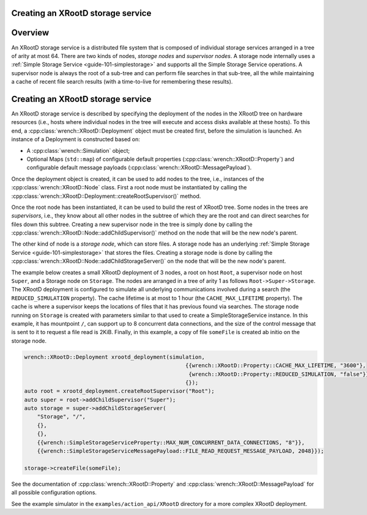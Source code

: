 .. _guide-101-XRootD:

Creating an XRootD storage service
=================================

.. _guide-xrootd-overview:

Overview
========

An XRootD storage service is a distributed file system that is
composed of individual storage services arranged in a tree of arity at most 64. There are two kinds of
nodes, *storage nodes* and *supervisor nodes*.
A storage node internally uses a :ref:`Simple Storage Service <guide-101-simplestorage>`
and supports all the Simple Storage Service operations. A supervisor node is always the root of a
sub-tree and can perform file searches in that sub-tree, all the while maintaining a cache
of recent file search results (with a time-to-live for remembering these results).


.. _guide-xrootd-creating:

Creating an XRootD storage service
==================================

An XRootD storage service is described by specifying the deployment of the nodes in the XRootD tree
on hardware resources (i.e., hosts where individual nodes in the tree will execute and access disks available at these hosts).
To this end, a :cpp:class:`wrench::XRootD::Deployment` object must be created first, before the
simulation is launched. An instance of a Deployment is constructed based on:

-  A :cpp:class:`wrench::Simulation` object;
-  Optional Maps (``std::map``) of configurable default properties
   (:cpp:class:`wrench::XRootD::Property`) and configurable default message
   payloads (:cpp:class:`wrench::XRootD::MessagePayload`).

Once the deployment object is created, it can be used to add nodes to the tree, i.e., instances
of the :cpp:class:`wrench::XRootD::Node` class.  First a root node must be instantiated by calling the
:cpp:class:`wrench::XRootD::Deployment::createRootSupervisor()` method.

Once the root node has been instantiated, it can be used to build the rest of XRootD tree. Some nodes
in the trees are *supervisors*, i.e., they know about all other nodes in the subtree of which they are the root and can direct
searches for files down this subtree. Creating a new supervisor node in the tree is simply done
by calling the :cpp:class:`wrench::XRootD::Node::addChildSupervisor()` method on the
node that will be the new node's parent.

The other kind of node is a *storage node*, which can store files.
A storage node has an underlying :ref:`Simple Storage Service <guide-101-simplestorage>`
that stores the files.
Creating a storage node is done by calling the :cpp:class:`wrench::XRootD::Node::addChildStorageServer()` on the
node that will be the new node's parent.
   

The example below creates a small XRootD deployment of 3 nodes, a root on host ``Root``, a supervisor node 
on host ``Super``, and a Storage node on ``Storage``. The nodes are arranged in a tree of arity 1 as follows ``Root->Super->Storage``.
The XRootD deployment is configured to simulate all underlying communications involved during a search
(the ``REDUCED_SIMULATION`` property). The cache lifetime is at most to 1 hour (the ``CACHE_MAX_LIFETIME`` property). The cache is where a supervisor keeps
the locations of files that it has previous found via searches. The storage node running on
``Storage`` is created with parameters similar to that used to create a SimpleStorageService instance. In
this example, it has mountpoint ``/``, can support up to 8 concurrent data connections, and the size of the
control message that is sent to it to request a file read is 2KiB.  Finally, in this example, a copy of file
``someFile`` is created ab initio on the storage node.

.. code:: cpp

    wrench::XRootD::Deployment xrootd_deployment(simulation,
                                                      {{wrench::XRootD::Property::CACHE_MAX_LIFETIME, "3600"},
                                                       {wrench::XRootD::Property::REDUCED_SIMULATION, "false"}},
                                                      {});
    auto root = xrootd_deployment.createRootSupervisor("Root");
    auto super = root->addChildSupervisor("Super");
    auto storage = super->addChildStorageServer(
        "Storage", "/",
        {},
        {},
        {{wrench::SimpleStorageServiceProperty::MAX_NUM_CONCURRENT_DATA_CONNECTIONS, "8"}},
        {{wrench::SimpleStorageServiceMessagePayload::FILE_READ_REQUEST_MESSAGE_PAYLOAD, 2048}});

    storage->createFile(someFile);

See the documentation of :cpp:class:`wrench::XRootD::Property` and
:cpp:class:`wrench::XRootD::MessagePayload` for all possible
configuration options.

See the example simulator in the ``examples/action_api/XRootD`` directory for a more complex XRootD
deployment.
